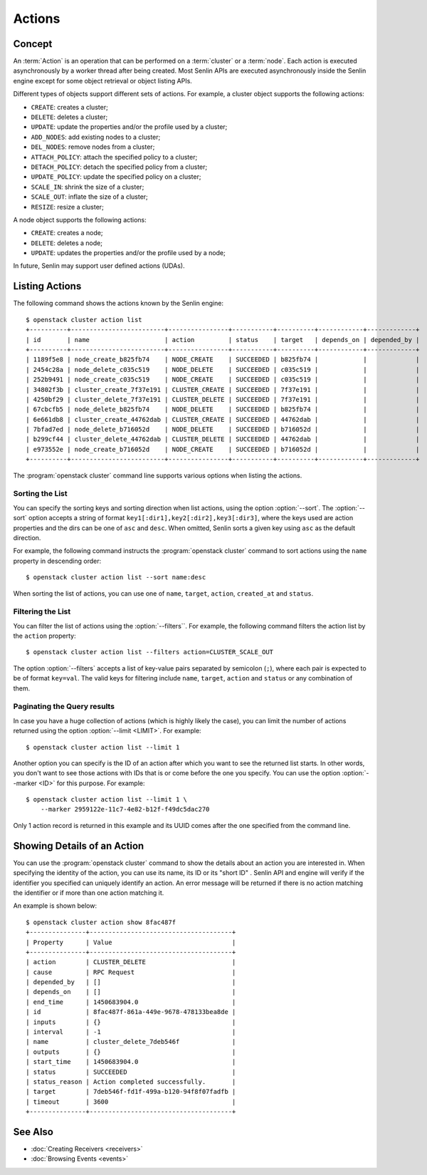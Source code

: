 ..
  Licensed under the Apache License, Version 2.0 (the "License"); you may
  not use this file except in compliance with the License. You may obtain
  a copy of the License at

          http://www.apache.org/licenses/LICENSE-2.0

  Unless required by applicable law or agreed to in writing, software
  distributed under the License is distributed on an "AS IS" BASIS, WITHOUT
  WARRANTIES OR CONDITIONS OF ANY KIND, either express or implied. See the
  License for the specific language governing permissions and limitations
  under the License.


.. _ref-actions:


=======
Actions
=======

Concept
~~~~~~~

An :term:`Action` is an operation that can be performed on a :term:`cluster`
or a :term:`node`. Each action is executed asynchronously by a worker thread
after being created. Most Senlin APIs are executed asynchronously inside the
Senlin engine except for some object retrieval or object listing APIs.

Different types of objects support different sets of actions. For example, a
cluster object supports the following actions:

* ``CREATE``: creates a cluster;
* ``DELETE``: deletes a cluster;
* ``UPDATE``: update the properties and/or the profile used by a cluster;
* ``ADD_NODES``: add existing nodes to a cluster;
* ``DEL_NODES``: remove nodes from a cluster;
* ``ATTACH_POLICY``: attach the specified policy to a cluster;
* ``DETACH_POLICY``: detach the specified policy from a cluster;
* ``UPDATE_POLICY``: update the specified policy on a cluster;
* ``SCALE_IN``: shrink the size of a cluster;
* ``SCALE_OUT``: inflate the size of a cluster;
* ``RESIZE``: resize a cluster;

A node object supports the following actions:

* ``CREATE``: creates a node;
* ``DELETE``: deletes a node;
* ``UPDATE``: updates the properties and/or the profile used by a node;

In future, Senlin may support user defined actions (UDAs).


Listing Actions
~~~~~~~~~~~~~~~

The following command shows the actions known by the Senlin engine::

  $ openstack cluster action list
  +----------+-------------------------+----------------+-----------+----------+------------+-------------+
  | id       | name                    | action         | status    | target   | depends_on | depended_by |
  +----------+-------------------------+----------------+-----------+----------+------------+-------------+
  | 1189f5e8 | node_create_b825fb74    | NODE_CREATE    | SUCCEEDED | b825fb74 |            |             |
  | 2454c28a | node_delete_c035c519    | NODE_DELETE    | SUCCEEDED | c035c519 |            |             |
  | 252b9491 | node_create_c035c519    | NODE_CREATE    | SUCCEEDED | c035c519 |            |             |
  | 34802f3b | cluster_create_7f37e191 | CLUSTER_CREATE | SUCCEEDED | 7f37e191 |            |             |
  | 4250bf29 | cluster_delete_7f37e191 | CLUSTER_DELETE | SUCCEEDED | 7f37e191 |            |             |
  | 67cbcfb5 | node_delete_b825fb74    | NODE_DELETE    | SUCCEEDED | b825fb74 |            |             |
  | 6e661db8 | cluster_create_44762dab | CLUSTER_CREATE | SUCCEEDED | 44762dab |            |             |
  | 7bfad7ed | node_delete_b716052d    | NODE_DELETE    | SUCCEEDED | b716052d |            |             |
  | b299cf44 | cluster_delete_44762dab | CLUSTER_DELETE | SUCCEEDED | 44762dab |            |             |
  | e973552e | node_create_b716052d    | NODE_CREATE    | SUCCEEDED | b716052d |            |             |
  +----------+-------------------------+----------------+-----------+----------+------------+-------------+

The :program:`openstack cluster` command line supports various options when
listing the actions.


Sorting the List
----------------

You can specify the sorting keys and sorting direction when list actions,
using the option :option:`--sort`. The :option:`--sort` option accepts a
string of format ``key1[:dir1],key2[:dir2],key3[:dir3]``, where the keys used
are action properties and the dirs can be one of ``asc`` and ``desc``. When
omitted, Senlin sorts a given key using ``asc`` as the default direction.

For example, the following command instructs the :program:`openstack cluster`
command to sort actions using the ``name`` property in descending order::

  $ openstack cluster action list --sort name:desc

When sorting the list of actions, you can use one of ``name``, ``target``,
``action``, ``created_at`` and ``status``.


Filtering the List
------------------

You can filter the list of actions using the :option:`--filters``. For example,
the following command filters the action list by the ``action`` property::

  $ openstack cluster action list --filters action=CLUSTER_SCALE_OUT

The option :option:`--filters` accepts a list of key-value pairs separated by
semicolon (``;``), where each pair is expected to be of format ``key=val``.
The valid keys for filtering include ``name``, ``target``, ``action`` and
``status`` or any combination of them.


Paginating the Query results
----------------------------

In case you have a huge collection of actions (which is highly likely the
case), you can limit the number of actions returned using the option
:option:`--limit <LIMIT>`. For example::

  $ openstack cluster action list --limit 1

Another option you can specify is the ID of an action after which you want to
see the returned list starts. In other words, you don't want to see those
actions with IDs that is or come before the one you specify. You can use the
option :option:`--marker <ID>` for this purpose. For example::

  $ openstack cluster action list --limit 1 \
      --marker 2959122e-11c7-4e82-b12f-f49dc5dac270

Only 1 action record is returned in this example and its UUID comes after the
one specified from the command line.


Showing Details of an Action
~~~~~~~~~~~~~~~~~~~~~~~~~~~~

You can use the :program:`openstack cluster` command to show the details about
an action you are interested in. When specifying the identity of the action,
you can use its name, its ID or its "short ID" . Senlin API and engine will
verify if the identifier you specified can uniquely identify an action. An
error message will be returned if there is no action matching the identifier
or if more than one action matching it.

An example is shown below::

  $ openstack cluster action show 8fac487f
  +---------------+--------------------------------------+
  | Property      | Value                                |
  +---------------+--------------------------------------+
  | action        | CLUSTER_DELETE                       |
  | cause         | RPC Request                          |
  | depended_by   | []                                   |
  | depends_on    | []                                   |
  | end_time      | 1450683904.0                         |
  | id            | 8fac487f-861a-449e-9678-478133bea8de |
  | inputs        | {}                                   |
  | interval      | -1                                   |
  | name          | cluster_delete_7deb546f              |
  | outputs       | {}                                   |
  | start_time    | 1450683904.0                         |
  | status        | SUCCEEDED                            |
  | status_reason | Action completed successfully.       |
  | target        | 7deb546f-fd1f-499a-b120-94f8f07fadfb |
  | timeout       | 3600                                 |
  +---------------+--------------------------------------+


See Also
~~~~~~~~

* :doc:`Creating Receivers <receivers>`
* :doc:`Browsing Events <events>`
